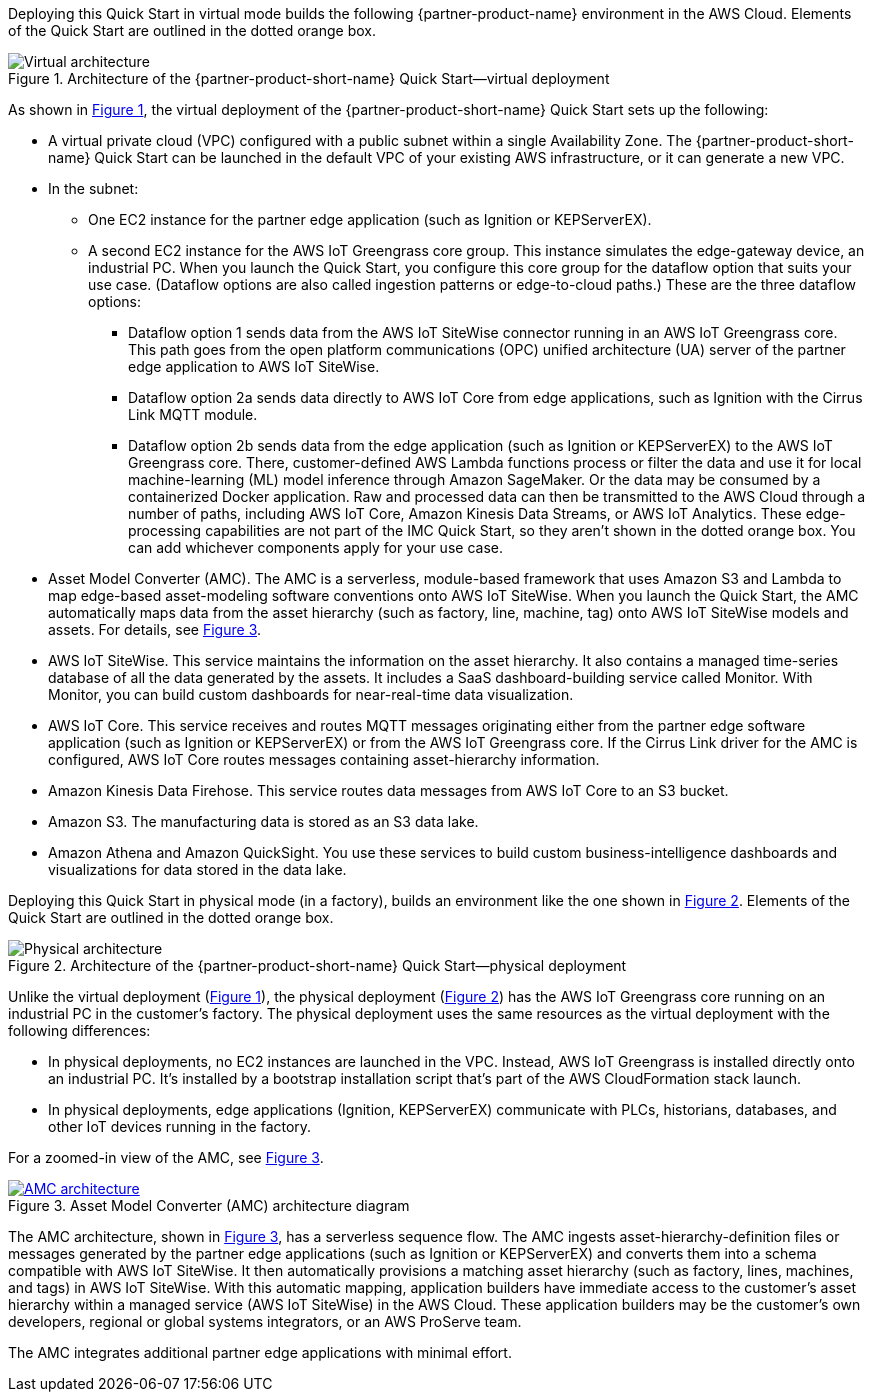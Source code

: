 :xrefstyle: short

Deploying this Quick Start in virtual mode builds the following {partner-product-name} environment in the AWS Cloud. Elements of the Quick Start are outlined in the dotted orange box.

[#architecture-virtual]
.Architecture of the {partner-product-short-name} Quick Start—virtual deployment
image::../images/IMCQuickStartArchitecture-Virtual.png[Virtual architecture]

As shown in <<architecture-virtual>>, the virtual deployment of the {partner-product-short-name} Quick Start sets up the following:

* A virtual private cloud (VPC) configured with a public subnet within a single Availability Zone. The {partner-product-short-name} Quick Start can be launched in the default VPC of your existing AWS infrastructure, or it can generate a new VPC.
* In the subnet:
** One EC2 instance for the partner edge application (such as Ignition or KEPServerEX).
** A second EC2 instance for the AWS IoT Greengrass core group. This instance simulates the edge-gateway device, an industrial PC. When you launch the Quick Start, you configure this core group for the dataflow option that suits your use case. (Dataflow options are also called ingestion patterns or edge-to-cloud paths.) These are the three dataflow options: 
*** Dataflow option 1 sends data from the AWS IoT SiteWise connector running in an AWS IoT Greengrass core. This path goes from the open platform communications (OPC) unified architecture (UA) server of the partner edge application to AWS IoT SiteWise.
*** Dataflow option 2a sends data directly to AWS IoT Core from edge applications, such as Ignition with the Cirrus Link MQTT module. 
*** Dataflow option 2b sends data from the edge application (such as Ignition or KEPServerEX) to the AWS IoT Greengrass core. There, customer-defined AWS Lambda functions process or filter the data and use it for local machine-learning (ML) model inference through Amazon SageMaker. Or the data may be consumed by a containerized Docker application. Raw and processed data can then be transmitted to the AWS Cloud through a number of paths, including AWS IoT Core, Amazon Kinesis Data Streams, or AWS IoT Analytics. These edge-processing capabilities are not part of the IMC Quick Start, so they aren't shown in the dotted orange box. You can add whichever components apply for your use case. 
* Asset Model Converter (AMC). The AMC is a serverless, module-based framework that uses Amazon S3 and Lambda to map edge-based asset-modeling software conventions onto AWS IoT SiteWise. When you launch the Quick Start, the AMC automatically maps data from the asset hierarchy (such as factory, line, machine, tag) onto AWS IoT SiteWise models and assets. For details, see <<amc-architecture>>. 
* AWS IoT SiteWise. This service maintains the information on the asset hierarchy. It also contains a managed time-series database of all the data generated by the assets. It includes a SaaS dashboard-building service called Monitor. With Monitor, you can build custom dashboards for near-real-time data visualization. 
* AWS IoT Core. This service receives and routes MQTT messages originating either from the partner edge software application (such as Ignition or KEPServerEX) or from the AWS IoT Greengrass core. If the Cirrus Link driver for the AMC is configured, AWS IoT Core routes messages containing asset-hierarchy information.
* Amazon Kinesis Data Firehose. This service routes data messages from AWS IoT Core to an S3 bucket.
* Amazon S3. The manufacturing data is stored as an S3 data lake.
* Amazon Athena and Amazon QuickSight. You use these services to build custom business-intelligence dashboards and visualizations for data stored in the data lake.

//TODO Shivansh, The draft said that the virtual deployment could use either Ignition or KEPServerEX, so I showed both icons in the diagram. Correct? - Yes.

//TODO Shivansh, In the diagram, I swapped in the KEPServerEX logo for the generic Kepware logo. Acceptable? - That's fine.

Deploying this Quick Start in physical mode (in a factory), builds an environment like the one shown in <<architecture-physical>>. Elements of the Quick Start are outlined in the dotted orange box.

[#architecture-physical]
.Architecture of the {partner-product-short-name} Quick Start—physical deployment
image::../images/IMCQuickStartArchitecture-Physical.png[Physical architecture]

Unlike the virtual deployment (<<architecture-virtual>>), the physical deployment (<<architecture-physical>>) has the AWS IoT Greengrass core running on an industrial PC in the customer's factory. The physical deployment uses the same resources as the virtual deployment with the following differences:

* In physical deployments, no EC2 instances are launched in the VPC. Instead, AWS IoT Greengrass is installed directly onto an industrial PC. It's installed by a bootstrap installation script that's part of the AWS CloudFormation stack launch.
* In physical deployments, edge applications (Ignition, KEPServerEX) communicate with PLCs, historians, databases, and other IoT devices running in the factory.  

For a zoomed-in view of the AMC, see <<amc-architecture>>.

[#amc-architecture]
[link=images/AMCArchitecture.png]
.Asset Model Converter (AMC) architecture diagram
image::../images/AMCArchitecture.png[AMC architecture]

The AMC architecture, shown in <<amc-architecture>>, has a serverless sequence flow. The AMC ingests asset-hierarchy-definition files or messages generated by the partner edge applications (such as Ignition or KEPServerEX) and converts them into a schema compatible with AWS IoT SiteWise. It then automatically provisions a matching asset hierarchy (such as factory, lines, machines, and tags) in AWS IoT SiteWise. With this automatic mapping, application builders have immediate access to the customer's asset hierarchy within a managed service (AWS IoT SiteWise) in the AWS Cloud. These application builders may be the customer's own developers, regional or global systems integrators, or an AWS ProServe team.
 
The AMC integrates additional partner edge applications with minimal effort.  

